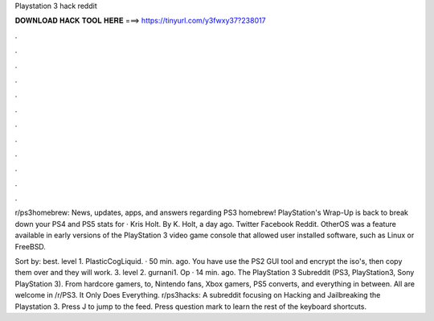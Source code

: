 Playstation 3 hack reddit



𝐃𝐎𝐖𝐍𝐋𝐎𝐀𝐃 𝐇𝐀𝐂𝐊 𝐓𝐎𝐎𝐋 𝐇𝐄𝐑𝐄 ===> https://tinyurl.com/y3fwxy37?238017



.



.



.



.



.



.



.



.



.



.



.



.

r/ps3homebrew: News, updates, apps, and answers regarding PS3 homebrew! PlayStation's Wrap-Up is back to break down your PS4 and PS5 stats for · Kris Holt. By K. Holt, a day ago. Twitter Facebook Reddit. OtherOS was a feature available in early versions of the PlayStation 3 video game console that allowed user installed software, such as Linux or FreeBSD.

Sort by: best. level 1. PlasticCogLiquid. · 50 min. ago. You have use the PS2 GUI tool and encrypt the iso's, then copy them over and they will work. 3. level 2. gurnani1. Op · 14 min. ago. The PlayStation 3 Subreddit (PS3, PlayStation3, Sony PlayStation 3). From hardcore gamers, to, Nintendo fans, Xbox gamers, PS5 converts, and everything in between. All are welcome in /r/PS3. It Only Does Everything. r/ps3hacks: A subreddit focusing on Hacking and Jailbreaking the Playstation 3. Press J to jump to the feed. Press question mark to learn the rest of the keyboard shortcuts.
